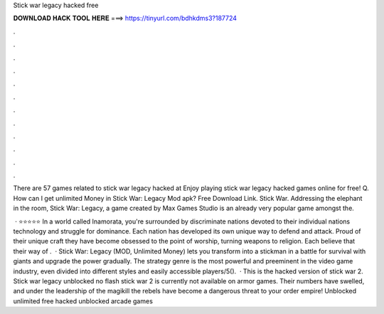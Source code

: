 Stick war legacy hacked free



𝐃𝐎𝐖𝐍𝐋𝐎𝐀𝐃 𝐇𝐀𝐂𝐊 𝐓𝐎𝐎𝐋 𝐇𝐄𝐑𝐄 ===> https://tinyurl.com/bdhkdms3?187724



.



.



.



.



.



.



.



.



.



.



.



.

There are 57 games related to stick war legacy hacked at  Enjoy playing stick war legacy hacked games online for free! Q. How can I get unlimited Money in Stick War: Legacy Mod apk? Free Download Link. Stick War. Addressing the elephant in the room, Stick War: Legacy, a game created by Max Games Studio is an already very popular game amongst the.

 · ⭐⭐⭐⭐⭐ In a world called Inamorata, you're surrounded by discriminate nations devoted to their individual nations technology and struggle for dominance. Each nation has developed its own unique way to defend and attack. Proud of their unique craft they have become obsessed to the point of worship, turning weapons to religion. Each believe that their way of .  · Stick War: Legacy (MOD, Unlimited Money) lets you transform into a stickman in a battle for survival with giants and upgrade the power gradually. The strategy genre is the most powerful and preeminent in the video game industry, even divided into different styles and easily accessible players/5().  · This is the hacked version of stick war 2. Stick war legacy unblocked no flash stick war 2 is currently not available on armor games. Their numbers have swelled, and under the leadership of the magikill the rebels have become a dangerous threat to your order empire! Unblocked unlimited free hacked unblocked arcade games 
